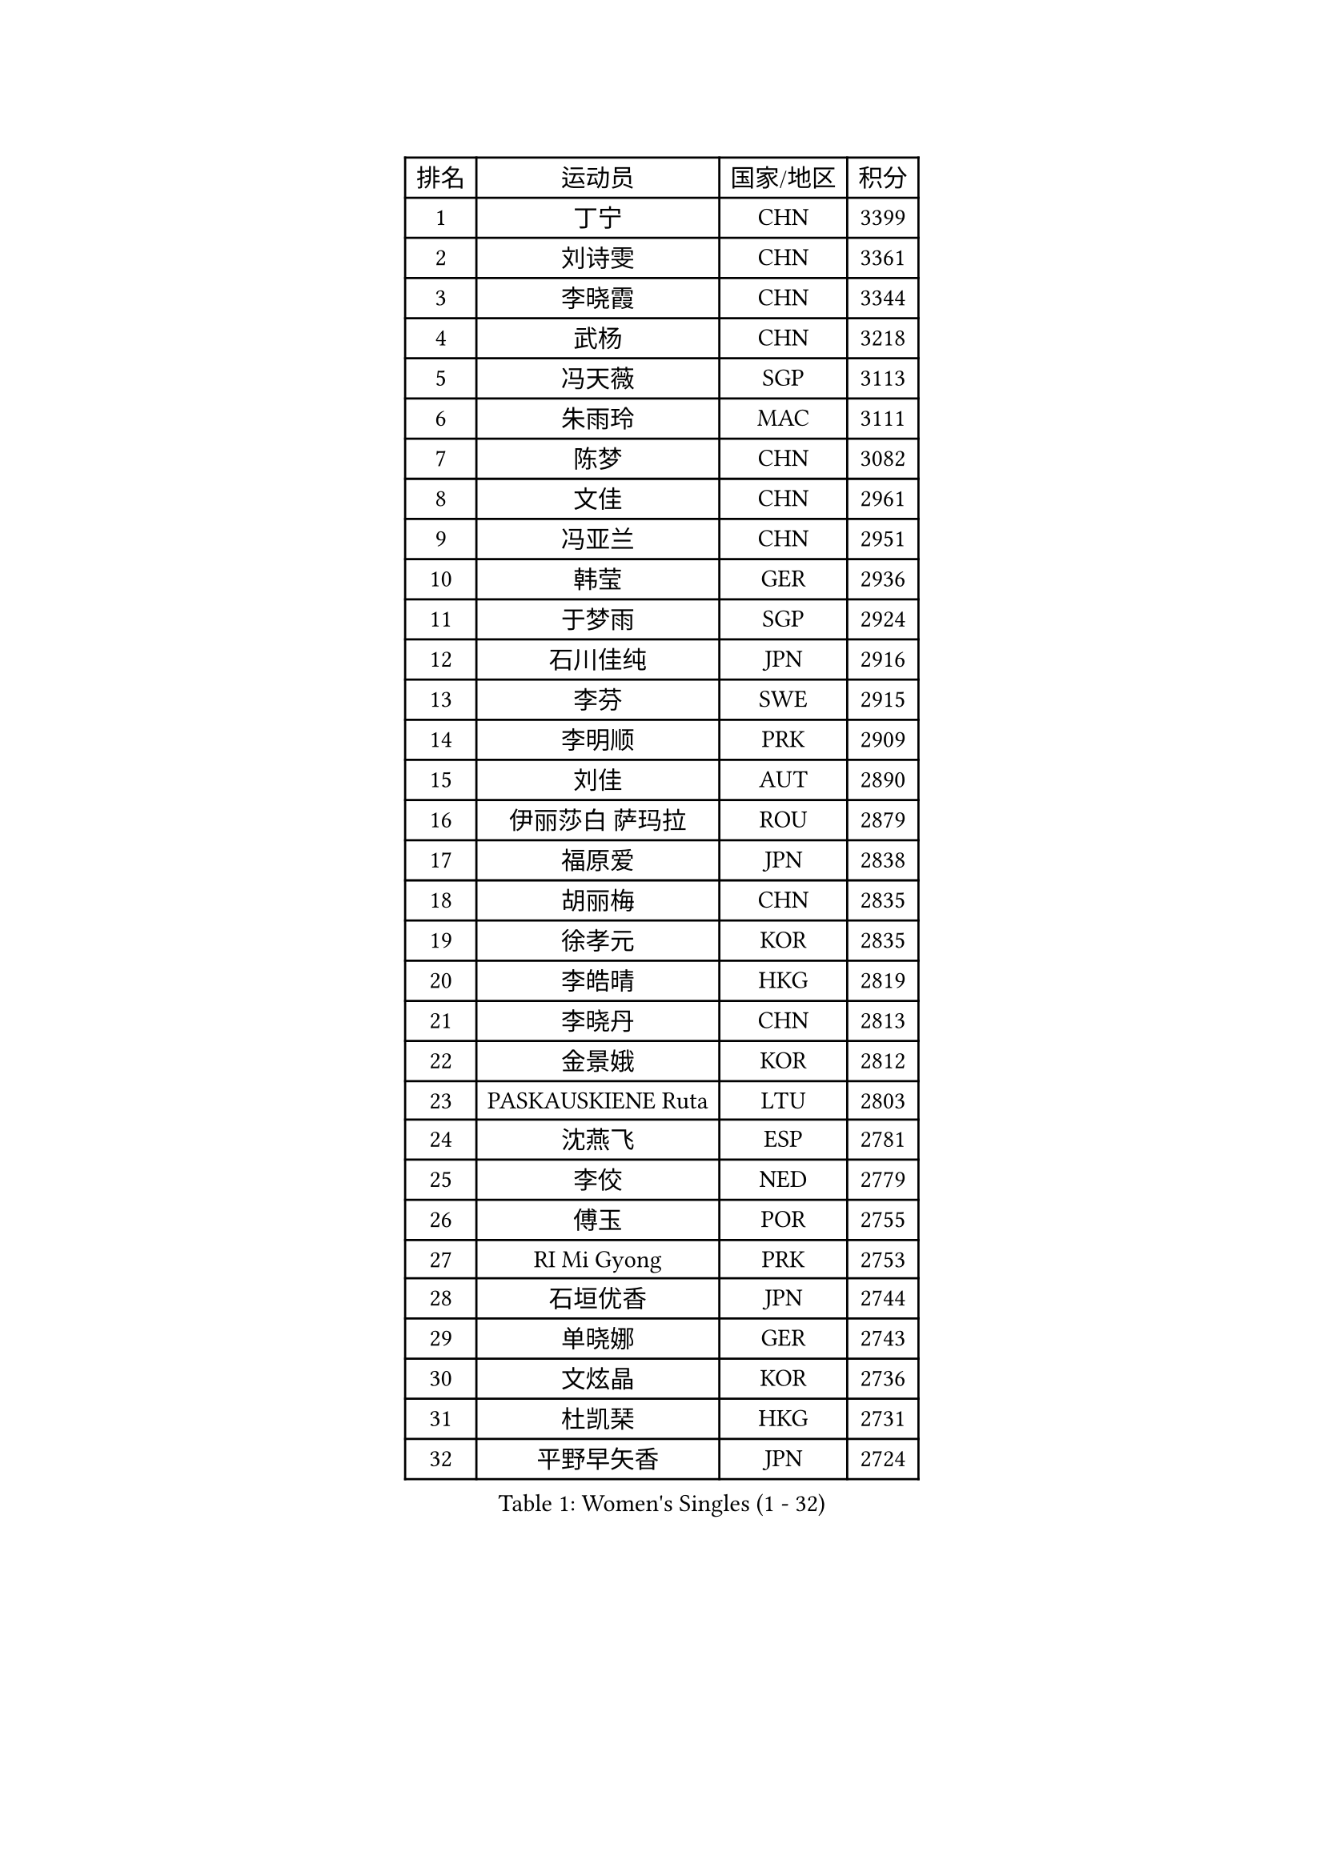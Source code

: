 
#set text(font: ("Courier New", "NSimSun"))
#figure(
  caption: "Women's Singles (1 - 32)",
    table(
      columns: 4,
      [排名], [运动员], [国家/地区], [积分],
      [1], [丁宁], [CHN], [3399],
      [2], [刘诗雯], [CHN], [3361],
      [3], [李晓霞], [CHN], [3344],
      [4], [武杨], [CHN], [3218],
      [5], [冯天薇], [SGP], [3113],
      [6], [朱雨玲], [MAC], [3111],
      [7], [陈梦], [CHN], [3082],
      [8], [文佳], [CHN], [2961],
      [9], [冯亚兰], [CHN], [2951],
      [10], [韩莹], [GER], [2936],
      [11], [于梦雨], [SGP], [2924],
      [12], [石川佳纯], [JPN], [2916],
      [13], [李芬], [SWE], [2915],
      [14], [李明顺], [PRK], [2909],
      [15], [刘佳], [AUT], [2890],
      [16], [伊丽莎白 萨玛拉], [ROU], [2879],
      [17], [福原爱], [JPN], [2838],
      [18], [胡丽梅], [CHN], [2835],
      [19], [徐孝元], [KOR], [2835],
      [20], [李皓晴], [HKG], [2819],
      [21], [李晓丹], [CHN], [2813],
      [22], [金景娥], [KOR], [2812],
      [23], [PASKAUSKIENE Ruta], [LTU], [2803],
      [24], [沈燕飞], [ESP], [2781],
      [25], [李佼], [NED], [2779],
      [26], [傅玉], [POR], [2755],
      [27], [RI Mi Gyong], [PRK], [2753],
      [28], [石垣优香], [JPN], [2744],
      [29], [单晓娜], [GER], [2743],
      [30], [文炫晶], [KOR], [2736],
      [31], [杜凯琹], [HKG], [2731],
      [32], [平野早矢香], [JPN], [2724],
    )
  )#pagebreak()

#set text(font: ("Courier New", "NSimSun"))
#figure(
  caption: "Women's Singles (33 - 64)",
    table(
      columns: 4,
      [排名], [运动员], [国家/地区], [积分],
      [33], [#text(gray, "ZHAO Yan")], [CHN], [2717],
      [34], [SOLJA Amelie], [AUT], [2707],
      [35], [#text(gray, "WANG Xuan")], [CHN], [2707],
      [36], [森田美咲], [JPN], [2707],
      [37], [李洁], [NED], [2705],
      [38], [李倩], [POL], [2704],
      [39], [佩特丽莎 索尔佳], [GER], [2699],
      [40], [维多利亚 帕芙洛维奇], [BLR], [2688],
      [41], [梁夏银], [KOR], [2686],
      [42], [NG Wing Nam], [HKG], [2685],
      [43], [WINTER Sabine], [GER], [2681],
      [44], [LI Xue], [FRA], [2678],
      [45], [吴佳多], [GER], [2677],
      [46], [田志希], [KOR], [2675],
      [47], [MONTEIRO DODEAN Daniela], [ROU], [2672],
      [48], [陈可], [CHN], [2672],
      [49], [杨晓欣], [MON], [2669],
      [50], [KIM Hye Song], [PRK], [2668],
      [51], [姜华珺], [HKG], [2665],
      [52], [陈思羽], [TPE], [2662],
      [53], [侯美玲], [TUR], [2659],
      [54], [玛妮卡 巴特拉], [IND], [2657],
      [55], [索菲亚 波尔卡诺娃], [AUT], [2644],
      [56], [PARTYKA Natalia], [POL], [2640],
      [57], [平野美宇], [JPN], [2640],
      [58], [若宫三纱子], [JPN], [2639],
      [59], [PESOTSKA Margaryta], [UKR], [2635],
      [60], [PARK Youngsook], [KOR], [2635],
      [61], [LI Chunli], [NZL], [2633],
      [62], [GRZYBOWSKA-FRANC Katarzyna], [POL], [2622],
      [63], [XIAN Yifang], [FRA], [2621],
      [64], [LIN Ye], [SGP], [2621],
    )
  )#pagebreak()

#set text(font: ("Courier New", "NSimSun"))
#figure(
  caption: "Women's Singles (65 - 96)",
    table(
      columns: 4,
      [排名], [运动员], [国家/地区], [积分],
      [65], [CHOI Moonyoung], [KOR], [2617],
      [66], [TIAN Yuan], [CRO], [2616],
      [67], [YOON Sunae], [KOR], [2616],
      [68], [POTA Georgina], [HUN], [2616],
      [69], [LEE I-Chen], [TPE], [2615],
      [70], [KIM Jong], [PRK], [2613],
      [71], [木子], [CHN], [2609],
      [72], [EKHOLM Matilda], [SWE], [2608],
      [73], [STRBIKOVA Renata], [CZE], [2599],
      [74], [KUMAHARA Luca], [BRA], [2596],
      [75], [#text(gray, "NONAKA Yuki")], [JPN], [2596],
      [76], [TIKHOMIROVA Anna], [RUS], [2595],
      [77], [LIU Xi], [CHN], [2594],
      [78], [帖雅娜], [HKG], [2593],
      [79], [LANG Kristin], [GER], [2590],
      [80], [VACENOVSKA Iveta], [CZE], [2590],
      [81], [伊藤美诚], [JPN], [2584],
      [82], [陈幸同], [CHN], [2583],
      [83], [IVANCAN Irene], [GER], [2581],
      [84], [DVORAK Galia], [ESP], [2581],
      [85], [IACOB Camelia], [ROU], [2580],
      [86], [MIKHAILOVA Polina], [RUS], [2580],
      [87], [佐藤瞳], [JPN], [2579],
      [88], [王曼昱], [CHN], [2575],
      [89], [LEE Eunhee], [KOR], [2570],
      [90], [郑怡静], [TPE], [2569],
      [91], [ABE Megumi], [JPN], [2566],
      [92], [刘高阳], [CHN], [2566],
      [93], [MAEDA Miyu], [JPN], [2564],
      [94], [妮娜 米特兰姆], [GER], [2564],
      [95], [布里特 伊尔兰德], [NED], [2558],
      [96], [张蔷], [CHN], [2557],
    )
  )#pagebreak()

#set text(font: ("Courier New", "NSimSun"))
#figure(
  caption: "Women's Singles (97 - 128)",
    table(
      columns: 4,
      [排名], [运动员], [国家/地区], [积分],
      [97], [SILVA Yadira], [MEX], [2557],
      [98], [森樱], [JPN], [2555],
      [99], [早田希娜], [JPN], [2555],
      [100], [PARK Seonghye], [KOR], [2551],
      [101], [伯纳黛特 斯佐科斯], [ROU], [2550],
      [102], [KOMWONG Nanthana], [THA], [2548],
      [103], [LOVAS Petra], [HUN], [2542],
      [104], [倪夏莲], [LUX], [2542],
      [105], [MATSUDAIRA Shiho], [JPN], [2537],
      [106], [#text(gray, "福冈春菜")], [JPN], [2532],
      [107], [#text(gray, "石贺净")], [KOR], [2531],
      [108], [蒂娜 梅谢芙], [EGY], [2530],
      [109], [NEMOTO Riyo], [JPN], [2526],
      [110], [张墨], [CAN], [2525],
      [111], [#text(gray, "DRINKHALL Joanna")], [ENG], [2521],
      [112], [BARTHEL Zhenqi], [GER], [2520],
      [113], [ZHOU Yihan], [SGP], [2518],
      [114], [GUI Lin], [BRA], [2517],
      [115], [PENKAVOVA Katerina], [CZE], [2516],
      [116], [BILENKO Tetyana], [UKR], [2515],
      [117], [顾玉婷], [CHN], [2513],
      [118], [MATSUZAWA Marina], [JPN], [2513],
      [119], [SHENG Dandan], [CHN], [2507],
      [120], [YOO Eunchong], [KOR], [2507],
      [121], [TAN Wenling], [ITA], [2503],
      [122], [张安], [USA], [2502],
      [123], [#text(gray, "YAMANASHI Yuri")], [JPN], [2500],
      [124], [GU Ruochen], [CHN], [2498],
      [125], [BALAZOVA Barbora], [SVK], [2493],
      [126], [BEH Lee Wei], [MAS], [2486],
      [127], [加藤美优], [JPN], [2485],
      [128], [浜本由惟], [JPN], [2481],
    )
  )